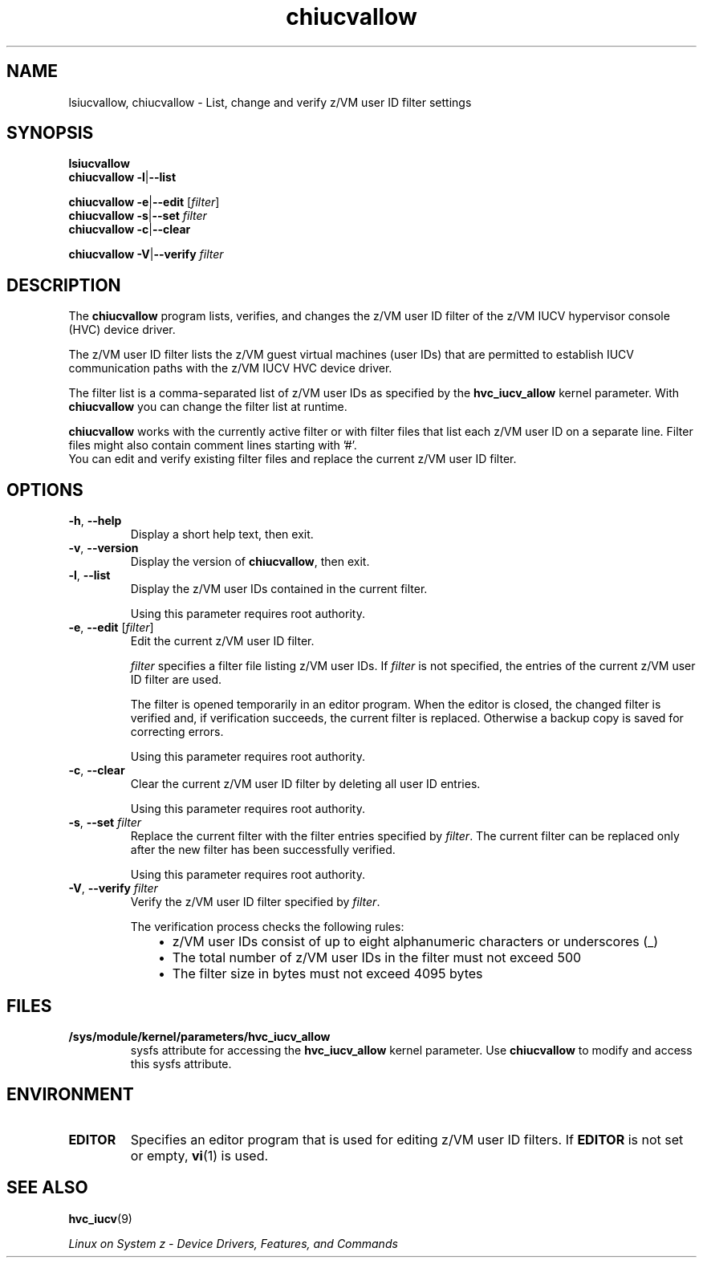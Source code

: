 .\" chiucvallow.8
.\"
.\"
.\" Copyright IBM Corp. 2009
.\" Author(s): Hendrik Brueckner <brueckner@linux.vnet.ibm.com>
.\" ----------------------------------------------------------------------
.TH chiucvallow "8" "March 2009" "s390-tools" "z/VM IUCV HVC device driver"
.LO 8
.
.
.ds f \fBchiucvallow\fP

.
.
.SH NAME
lsiucvallow, chiucvallow \- List, change and verify z/VM user ID filter settings
.
.
.
.SH SYNOPSIS
.B lsiucvallow
.br
.B \*f
.BR \-l | \-\-list

.B \*f
.BR \-e | \-\-edit
.RI " [" filter ]
.br
.B \*f
.BR \-s | \-\-set
.I filter
.br
.B \*f
.BR \-c | \-\-clear

.B \*f
.BR \-V | \-\-verify
.I filter
.
.
.
.SH DESCRIPTION
The \*f program lists, verifies, and changes the z/VM user ID filter of the
z/VM IUCV hypervisor console (HVC) device driver.

The z/VM user ID filter lists the z/VM guest virtual machines (user IDs) that
are permitted to establish IUCV communication paths with the z/VM IUCV HVC
device driver.

The filter list is a comma-separated list of z/VM user IDs as specified by the
\fBhvc_iucv_allow\fP kernel parameter. With \*f you can change the filter list
at runtime.

\*f works with the currently active filter or with filter files that list each
z/VM user ID on a separate line. Filter files might also contain comment lines
starting with '#'.
.br
You can edit and verify existing filter files and replace the current
z/VM user ID filter.
.
.
.
.SH OPTIONS
.TP
.BR \-h ", " \-\-help
Display a short help text, then exit.
.
.TP
.BR \-v ", " \-\-version
Display the version of \*f, then exit.
.
.TP
.BR \-l ", " \-\-list
Display the z/VM user IDs contained in the current filter.

Using this parameter requires root authority.
.
.TP
.BR \-e ", " \-\-edit " [" \fIfilter\fP ]
Edit the current z/VM user ID filter.

\fIfilter\fP specifies a filter file listing z/VM user IDs.
If \fIfilter\fP is not specified, the entries of the current z/VM user ID
filter are used.

The filter is opened temporarily in an editor program.  When the editor is
closed, the changed filter is verified and, if verification succeeds, the
current filter is replaced.  Otherwise a backup copy is saved for correcting
errors.

Using this parameter requires root authority.
.
.TP
.BR \-c ", " \-\-clear
Clear the current z/VM user ID filter by deleting all user ID entries.

Using this parameter requires root authority.
.
.TP
.BR \-s ", " \-\-set " " "\fIfilter\fP"
Replace the current filter with the filter entries specified by \fIfilter\fP.
The current filter can be replaced only after the new filter has been
successfully verified.

Using this parameter requires root authority.
.
.TP
.BR \-V ", " \-\-verify " " "\fIfilter\fP"
Verify the z/VM user ID filter specified by \fIfilter\fP.

The verification process checks the following rules:
.RS 10
.IP "\(bu" 2
z/VM user IDs consist of up to eight alphanumeric characters or underscores (_)
.IP "\(bu" 2
The total number of z/VM user IDs in the filter must not exceed 500
.IP "\(bu" 2
The filter size in bytes must not exceed 4095 bytes
.RE
.
.
.
.SH "FILES"
.TP
.B /sys/module/kernel/parameters/hvc_iucv_allow
sysfs attribute for accessing the \fBhvc_iucv_allow\fP kernel parameter.
Use \*f to modify and access this sysfs attribute.
.
.
.
.SH "ENVIRONMENT"
.TP
.B EDITOR
Specifies an editor program that is used for editing z/VM user ID filters.
If \fBEDITOR\fP is not set or empty,
.BR vi (1)
is used.
.
.
.
.SH "SEE ALSO"
.BR hvc_iucv (9)

.I "Linux on System z - Device Drivers, Features, and Commands"
